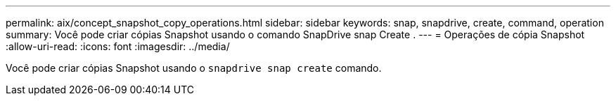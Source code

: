 ---
permalink: aix/concept_snapshot_copy_operations.html 
sidebar: sidebar 
keywords: snap, snapdrive, create, command, operation 
summary: Você pode criar cópias Snapshot usando o comando SnapDrive snap Create . 
---
= Operações de cópia Snapshot
:allow-uri-read: 
:icons: font
:imagesdir: ../media/


[role="lead"]
Você pode criar cópias Snapshot usando o `snapdrive snap create` comando.

